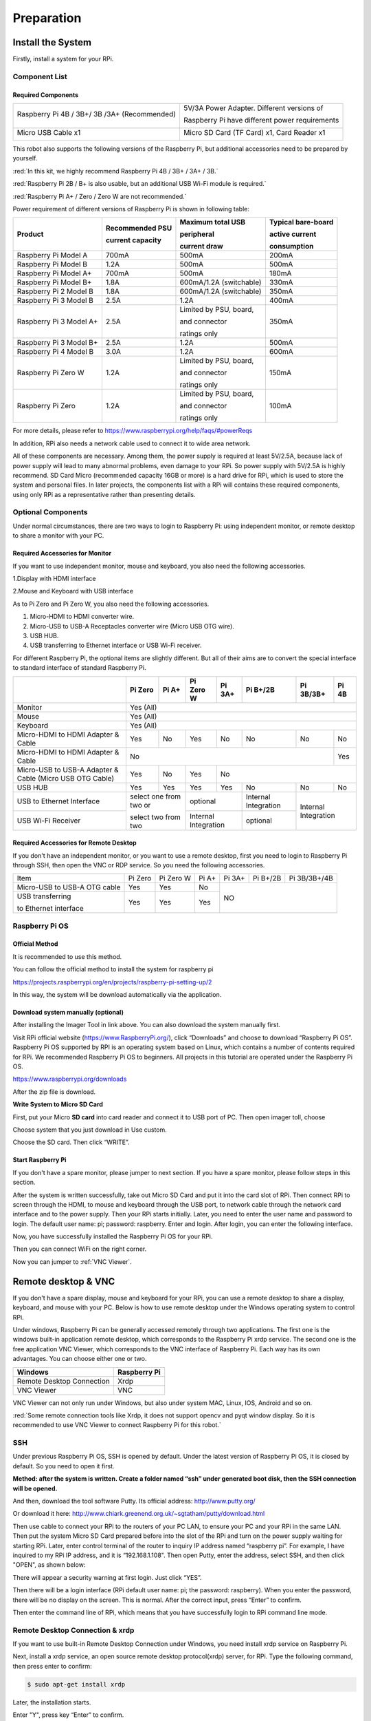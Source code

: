 ##############################################################################
Preparation
##############################################################################

Install the System
********************************

Firstly, install a system for your RPi.

Component List 
===============================

Required Components
--------------------------------

+----------------------------------------------+------------------------------------------------+
| Raspberry Pi 4B / 3B+/ 3B /3A+ (Recommended) | 5V/3A Power Adapter. Different versions of     |
|                                              |                                                |
|                                              | Raspberry Pi have different power requirements |
|                                              |                                                |
| |Preparation00|                              | |Preparation01|                                |
+----------------------------------------------+------------------------------------------------+
| Micro USB Cable x1                           | Micro SD Card (TF Card) x1, Card Reader x1     |
|                                              |                                                |
| |Preparation02|                              | |Preparation03|                                |
+----------------------------------------------+------------------------------------------------+

.. |Preparation00| image:: ../_static/imgs/Preparation/Preparation00.png
.. |Preparation01| image:: ../_static/imgs/Preparation/Preparation01.png
.. |Preparation02| image:: ../_static/imgs/Preparation/Preparation02.png
.. |Preparation03| image:: ../_static/imgs/Preparation/Preparation03.png

This robot also supports the following versions of the Raspberry Pi, but additional accessories need to be prepared by yourself. 

:red:`In this kit, we highly recommend Raspberry Pi 4B / 3B+ / 3A+ / 3B.`

:red:`Raspberry Pi 2B / B+ is also usable, but an additional USB Wi-Fi module is required.`

:red:`Raspberry Pi A+ / Zero / Zero W are not recommended.`

Power requirement of different versions of Raspberry Pi is shown in following table:

+-------------------------+------------------+-----------------------------+--------------------+
| Product                 | Recommended PSU  | Maximum total USB           | Typical bare-board |
|                         |                  |                             |                    |
|                         | current capacity | peripheral                  | active current     |
|                         |                  |                             |                    |
|                         |                  | current draw                | consumption        |
+=========================+==================+=============================+====================+
| Raspberry Pi Model A    | 700mA            | 500mA                       | 200mA              |
+-------------------------+------------------+-----------------------------+--------------------+
| Raspberry Pi Model B    | 1.2A             | 500mA                       | 500mA              |
+-------------------------+------------------+-----------------------------+--------------------+
| Raspberry Pi Model A+   | 700mA            | 500mA                       | 180mA              |
+-------------------------+------------------+-----------------------------+--------------------+
| Raspberry Pi Model B+   | 1.8A             | 600mA/1.2A (switchable)     | 330mA              |
+-------------------------+------------------+-----------------------------+--------------------+
| Raspberry Pi 2 Model B  | 1.8A             | 600mA/1.2A (switchable)     | 350mA              |
+-------------------------+------------------+-----------------------------+--------------------+
| Raspberry Pi 3 Model B  | 2.5A             | 1.2A                        | 400mA              |
+-------------------------+------------------+-----------------------------+--------------------+
| Raspberry Pi 3 Model A+ | 2.5A             | Limited by PSU, board,      | 350mA              |
|                         |                  |                             |                    |
|                         |                  | and connector               |                    |
|                         |                  |                             |                    |
|                         |                  | ratings only                |                    |
+-------------------------+------------------+-----------------------------+--------------------+
| Raspberry Pi 3 Model B+ | 2.5A             | 1.2A                        | 500mA              |
+-------------------------+------------------+-----------------------------+--------------------+
| Raspberry Pi 4 Model B  | 3.0A             | 1.2A                        | 600mA              |
+-------------------------+------------------+-----------------------------+--------------------+
| Raspberry Pi Zero W     | 1.2A             | Limited by PSU, board,      | 150mA              |
|                         |                  |                             |                    |
|                         |                  | and connector               |                    |
|                         |                  |                             |                    |
|                         |                  | ratings only                |                    |
+-------------------------+------------------+-----------------------------+--------------------+
| Raspberry Pi Zero       | 1.2A             | Limited by PSU, board,      | 100mA              |
|                         |                  |                             |                    |
|                         |                  | and connector               |                    |
|                         |                  |                             |                    |
|                         |                  | ratings only                |                    |
+-------------------------+------------------+-----------------------------+--------------------+

For more details, please refer to https://www.raspberrypi.org/help/faqs/#powerReqs

In addition, RPi also needs a network cable used to connect it to wide area network.

All of these components are necessary. Among them, the power supply is required at least 5V/2.5A, because lack of power supply will lead to many abnormal problems, even damage to your RPi. So power supply with 5V/2.5A is highly recommend. SD Card Micro (recommended capacity 16GB or more) is a hard drive for RPi, which is used to store the system and personal files. In later projects, the components list with a RPi will contains these required components, using only RPi as a representative rather than presenting details.

Optional Components
=================================

Under normal circumstances, there are two ways to login to Raspberry Pi: using independent monitor, or remote desktop to share a monitor with your PC.

Required Accessories for Monitor
---------------------------------------

If you want to use independent monitor, mouse and keyboard, you also need the following accessories.

1.Display with HDMI interface

2.Mouse and Keyboard with USB interface

As to Pi Zero and Pi Zero W, you also need the following accessories.

1.	Micro-HDMI to HDMI converter wire.

2.	Micro-USB to USB-A Receptacles converter wire (Micro USB OTG wire). 

3.	USB HUB.

4.	USB transferring to Ethernet interface or USB Wi-Fi receiver. 

For different Raspberry Pi, the optional items are slightly different. But all of their aims are to convert the special interface to standard interface of standard Raspberry Pi.

+----------------------------------------------------------+------------------------+-------+----------------------+-------+---------------------+-----------+-------------+
|                                                          | Pi Zero                | Pi A+ | Pi Zero W            | Pi 3A+| Pi B+/2B            | Pi 3B/3B+ | Pi 4B       |
+==========================================================+========================+=======+======================+=======+=====================+===========+=============+
| Monitor                                                  | Yes (All)                                                                                                     |
+----------------------------------------------------------+---------------------------------------------------------------------------------------------------------------+
| Mouse                                                    | Yes (All)                                                                                                     |
+----------------------------------------------------------+---------------------------------------------------------------------------------------------------------------+
| Keyboard                                                 | Yes (All)                                                                                                     |
+----------------------------------------------------------+------------------------+-------+----------------------+-------+---------------------+-----------+-------------+
| Micro-HDMI to HDMI Adapter & Cable                       | Yes                    | No    | Yes                  | No    | No                  | No        | No          |
+----------------------------------------------------------+------------------------+-------+----------------------+-------+---------------------+-----------+-------------+
| Micro-HDMI to HDMI Adapter & Cable                       | No                                                                                              | Yes         |
+----------------------------------------------------------+------------------------+-------+----------------------+-----------------------------------------+-------------+
| Micro-USB to USB-A Adapter & Cable (Micro USB OTG Cable) | Yes                    | No    | Yes                  | No                                                    |
+----------------------------------------------------------+------------------------+-------+----------------------+-------+---------------------+-----------+-------------+
| USB HUB                                                  | Yes                    | Yes   | Yes                  | Yes   | No                  | No        | No          |
+----------------------------------------------------------+------------------------+-------+----------------------+-------+---------------------+-----------+-------------+
| USB to Ethernet Interface                                | select one from two or         | optional                     |Internal Integration |Internal Integration     |
+----------------------------------------------------------+                                +------------------------------+---------------------+                         |
| USB Wi-Fi Receiver                                       | select two from two            | Internal Integration         | optional            |                         |
+----------------------------------------------------------+--------------------------------+------------------------------+---------------------+-------------------------+

Required Accessories for Remote Desktop
------------------------------------------------

If you don't have an independent monitor, or you want to use a remote desktop, first you need to login to Raspberry Pi through SSH, then open the VNC or RDP service. So you need the following accessories.

+------------------------------+---------+-----------+-------+--------+----------+--------------+
| Item                         | Pi Zero | Pi Zero W | Pi A+ | Pi 3A+ | Pi B+/2B | Pi 3B/3B+/4B |
+------------------------------+---------+-----------+-------+--------+----------+--------------+
| Micro-USB to USB-A OTG cable | Yes     | Yes       | No    | NO                               |
+------------------------------+---------+-----------+-------+                                  |
| USB transferring             | Yes     | Yes       | Yes   |                                  |
|                              |         |           |       |                                  |
| to Ethernet interface        |         |           |       |                                  |
+------------------------------+---------+-----------+-------+----------------------------------+

Raspberry Pi OS
=================================

Official Method
--------------------------------

It is recommended to use this method.

You can follow the official method to install the system for raspberry pi

https://projects.raspberrypi.org/en/projects/raspberry-pi-setting-up/2

In this way, the system will be download automatically via the application. 

Download system manually (optional)
------------------------------------------

After installing the Imager Tool in link above. You can also download the system manually first. 

Visit RPi official website (https://www.RaspberryPi.org/), click “Downloads” and choose to download “Raspberry Pi OS”. Raspberry Pi OS supported by RPI is an operating system based on Linux, which contains a number of contents required for RPi. We recommended Raspberry Pi OS to beginners. All projects in this tutorial are operated under the Raspberry Pi OS.

.. image:: ../_static/imgs/Preparation/Preparation04.png
    :align: center

https://www.raspberrypi.org/downloads

.. image:: ../_static/imgs/Preparation/Preparation05.png
    :align: center

After the zip file is download. 

**Write System to Micro SD Card**

First, put your Micro **SD card** into card reader and connect it to USB port of PC. Then open imager toll, choose 

Choose system that you just download in Use custom.

.. image:: ../_static/imgs/Preparation/Preparation06.png
    :align: center

.. image:: ../_static/imgs/Preparation/Preparation07.png
    :align: center

Choose the SD card. Then click “WRITE”.

.. image:: ../_static/imgs/Preparation/Preparation08.png
    :align: center

Start Raspberry Pi
-----------------------------

If you don't have a spare monitor, please jumper to next section. If you have a spare monitor, please follow steps in this section. 

After the system is written successfully, take out Micro SD Card and put it into the card slot of RPi. Then connect RPi to screen through the HDMI, to mouse and keyboard through the USB port, to network cable through the network card interface and to the power supply. Then your RPi starts initially. Later, you need to enter the user name and password to login. The default user name: pi; password: raspberry. Enter and login. After login, you can enter the following interface.

.. image:: ../_static/imgs/Preparation/Preparation09.png
    :align: center

Now, you have successfully installed the Raspberry Pi OS for your RPi.

Then you can connect WiFi on the right corner.

Now you can jumper to :ref:`VNC Viewer`.

Remote desktop & VNC
**********************************

If you don't have a spare display, mouse and keyboard for your RPi, you can use a remote desktop to share a display, keyboard, and mouse with your PC. Below is how to use remote desktop under the Windows operating system to control RPi. 

Under windows, Raspberry Pi can be generally accessed remotely through two applications. The first one is the windows built-in application remote desktop, which corresponds to the Raspberry Pi xrdp service. The second one is the free application VNC Viewer, which corresponds to the VNC interface of Raspberry Pi. Each way has its own advantages. You can choose either one or two.

+---------------------------+--------------+
|          Windows          | Raspberry Pi |
+===========================+==============+
| Remote Desktop Connection | Xrdp         |
+---------------------------+--------------+
| VNC Viewer                | VNC          |
+---------------------------+--------------+

VNC Viewer can not only run under Windows, but also under system MAC, Linux, IOS, Android and so on.

:red:`Some remote connection tools like Xrdp, it does not support opencv and pyqt window display. So it is recommended to use VNC Viewer to connect Raspberry Pi for this robot.`

SSH
=============================

Under previous Raspberry Pi OS, SSH is opened by default. Under the latest version of Raspberry Pi OS, it is closed by default. So you need to open it first.

**Method: after the system is written. Create a folder named “ssh” under generated boot disk, then the SSH connection will be opened.**

And then, download the tool software Putty. Its official address: http://www.putty.org/ 

Or download it here: http://www.chiark.greenend.org.uk/~sgtatham/putty/download.html 

Then use cable to connect your RPi to the routers of your PC LAN, to ensure your PC and your RPi in the same LAN. Then put the system Micro SD Card prepared before into the slot of the RPi and turn on the power supply waiting for starting RPi. Later, enter control terminal of the router to inquiry IP address named “raspberry pi”. For example, I have inquired to my RPi IP address, and it is “192.168.1.108". Then open Putty, enter the address, select SSH, and then click "OPEN", as shown below:

.. image:: ../_static/imgs/Preparation/Preparation10.png
    :align: center

There will appear a security warning at first login. Just click “YES”.

.. image:: ../_static/imgs/Preparation/Preparation11.png
    :align: center

Then there will be a login interface (RPi default user name: pi; the password: raspberry). When you enter the password, there will be no display on the screen. This is normal. After the correct input, press “Enter” to confirm.

.. image:: ../_static/imgs/Preparation/Preparation12.png
    :align: center

Then enter the command line of RPi, which means that you have successfully login to RPi command line mode.

.. image:: ../_static/imgs/Preparation/Preparation13.png
    :align: center

Remote Desktop Connection & xrdp
=======================================

If you want to use built-in Remote Desktop Connection under Windows, you need install xrdp service on Raspberry Pi. 

Next, install a xrdp service, an open source remote desktop protocol(xrdp) server, for RPi. Type the following command, then press enter to confirm:

.. code-block:: console
    
    $ sudo apt-get install xrdp

Later, the installation starts.

.. image:: ../_static/imgs/Preparation/Preparation14.png
    :align: center

Enter "Y", press key “Enter” to confirm.

After the installation is completed, you can use Windows remote desktop applications to login to your RPi.

Login to Windows remote desktop 
=====================================

Use "WIN+R" or search function, open the remote desktop application "mstsc.exe" under Windows, enter the IP address of RPi and then click “Connect”.

.. image:: ../_static/imgs/Preparation/Preparation15.png
    :align: center

Later, there will be xrdp login screen. Enter the user name and password of RPi (RPi default user name: pi; password: raspberry) and click “OK”.

.. image:: ../_static/imgs/Preparation/Preparation16.png
    :align: center

Later, you can enter the RPi desktop system.

.. image:: ../_static/imgs/Preparation/Preparation17.png
    :align: center

Wi-Fi
=================================

Raspberry Pi 4B/3B+/3B integrates a Wi-Fi adaptor. You can use it to connect to your Wi-Fi. Then you can use the wireless remote desktop to control your RPi. This will be helpful for the following work. Raspberry Pi of other models can use wireless remote desktop through accessing an external USB wireless card.

.. image:: ../_static/imgs/Preparation/Preparation18.png
    :align: center

VNC Viewer & VNC 
===================================

Type the following command. And select 5 Interfacing OptionsP3 VNC YesOKFinish. Here Raspberry Pi may need be restarted, and choose ok. Then open VNC interface. 

.. code-block:: console
    
    $ sudo raspi-config

.. image:: ../_static/imgs/Preparation/Preparation19.png
    :align: center

Then download and install VNC Viewer by click following link:

https://www.realvnc.com/en/connect/download/viewer/windows/ 

After installation is completed, open VNC Viewer. And click File -> New Connection. Then the interface is shown below. 

.. image:: ../_static/imgs/Preparation/Preparation20.png
    :align: center

Enter ip address of your Raspberry Pi and fill in a Name. And click OK.

Then on the VNC Viewer panel, double-click new connection you just created, and the following dialog box pops up.  

.. image:: ../_static/imgs/Preparation/Preparation21.png
    :align: center

Enter username: pi and Password: raspberry. And click OK.     

.. image:: ../_static/imgs/Preparation/Preparation22.png
    :align: center

Here, you have logged in to Raspberry Pi successfully by using VNC Viewer

If the resolution ratio is not great or there is just a black little window, you can set a proper resolution ratio via steps below.

.. code-block:: console
    
    $ sudo raspi-config

Select 7 Advanced OptionsA5 Resolutionproper resolution ratio (set by yourself)OKFinish. And then reboot Raspberry Pi. 

.. image:: ../_static/imgs/Preparation/Preparation22.png
    :align: center

In addition, your VNC Viewer window may zoom your Raspberry Pi desktop. You can change it. On your VNC View control panel, click right key. And select Properties->Options label->Scaling. Then set proper scaling. 

.. image:: ../_static/imgs/Preparation/Preparation23.png
    :align: center

Here, you have logged in to Raspberry Pi successfully by using VNC Viewer and operated proper setting.

